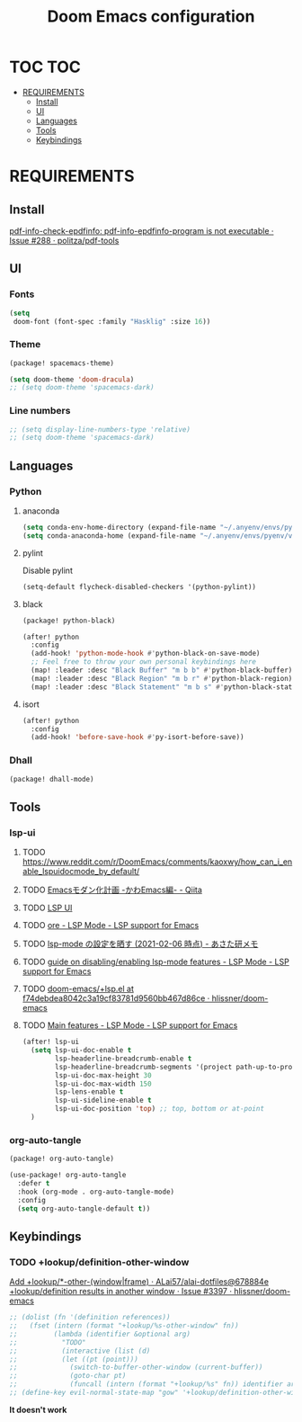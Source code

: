 #+TITLE: Doom Emacs configuration
#+STARTUP: headlines
#+STARTUP: nohideblocks
#+STARTUP: noindent
#+OPTIONS: toc:4 h:4
#+PROPERTY: header-args:emacs-lisp :comments link

* TOC :TOC:
- [[#requirements][REQUIREMENTS]]
  - [[#install][Install]]
  - [[#ui][UI]]
  - [[#languages][Languages]]
  - [[#tools][Tools]]
  - [[#keybindings][Keybindings]]

* REQUIREMENTS
** Install
[[https://github.com/politza/pdf-tools/issues/288][pdf-info-check-epdfinfo: pdf-info-epdfinfo-program is not executable · Issue #288 · politza/pdf-tools]]


** UI
*** Fonts
#+begin_src emacs-lisp :tangle config.el
(setq
 doom-font (font-spec :family "Hasklig" :size 16))
#+end_src
*** Theme
#+begin_src emacs-lisp :tangle packages.el
(package! spacemacs-theme)
#+end_src

#+begin_src emacs-lisp :tangle config.el
(setq doom-theme 'doom-dracula)
;; (setq doom-theme 'spacemacs-dark)
#+end_src
*** Line numbers
#+begin_src emacs-lisp :tangle config.el
;; (setq display-line-numbers-type 'relative)
;; (setq doom-theme 'spacemacs-dark)
#+end_src


** Languages
*** Python
**** anaconda
#+begin_src emacs-lisp :tangle config.el
(setq conda-env-home-directory (expand-file-name "~/.anyenv/envs/pyenv/versions/anaconda3-2021.05"))
(setq conda-anaconda-home (expand-file-name "~/.anyenv/envs/pyenv/versions/anaconda3-2021.05"))
#+end_src

**** pylint
Disable pylint
#+begin_src emacs-lisp :tangle config.el
(setq-default flycheck-disabled-checkers '(python-pylint))
#+end_src

**** black
#+begin_src emacs-lisp :tangle packages.el
(package! python-black)
#+end_src
#+begin_src emacs-lisp :tangle config.el
(after! python
  :config
  (add-hook! 'python-mode-hook #'python-black-on-save-mode)
  ;; Feel free to throw your own personal keybindings here
  (map! :leader :desc "Black Buffer" "m b b" #'python-black-buffer)
  (map! :leader :desc "Black Region" "m b r" #'python-black-region)
  (map! :leader :desc "Black Statement" "m b s" #'python-black-statement))
#+end_src

**** isort
#+begin_src emacs-lisp :tangle config.el
(after! python
  :config
  (add-hook! 'before-save-hook #'py-isort-before-save))
#+end_src
*** Dhall
#+begin_src emacs-lisp :tangle packages.el
(package! dhall-mode)
#+end_src
** Tools
*** lsp-ui
**** TODO https://www.reddit.com/r/DoomEmacs/comments/kaoxwy/how_can_i_enable_lspuidocmode_by_default/
**** TODO [[https://qiita.com/Ladicle/items/feb5f9dce9adf89652cf][Emacsモダン化計画 -かわEmacs編- - Qiita]]
**** TODO [[https://emacs-lsp.github.io/lsp-ui/][LSP UI]]
**** TODO [[https://emacs-lsp.github.io/lsp-mode/page/settings/mode/][ore - LSP Mode - LSP support for Emacs]]
**** TODO [[https://asataken.hatenablog.com/entry/2021/02/06/203514][lsp-mode の設定を晒す (2021-02-06 時点) - あさた研メモ]]
**** TODO [[https://emacs-lsp.github.io/lsp-mode/tutorials/how-to-turn-off/][ guide on disabling/enabling lsp-mode features - LSP Mode - LSP support for Emacs]]
**** TODO [[https://github.com/hlissner/doom-emacs/blob/f74debdea8042c3a19cf83781d9560bb467d86ce/modules/tools/lsp/%2Blsp.el#L187][doom-emacs/+lsp.el at f74debdea8042c3a19cf83781d9560bb467d86ce · hlissner/doom-emacs]]
**** TODO [[https://emacs-lsp.github.io/lsp-mode/page/main-features/][Main features - LSP Mode - LSP support for Emacs]]
#+begin_src emacs-lisp :tangle config.el
(after! lsp-ui
  (setq lsp-ui-doc-enable t
        lsp-headerline-breadcrumb-enable t
        lsp-headerline-breadcrumb-segments '(project path-up-to-project file symbol) ;; project, file, path-up-to-project and symbols
        lsp-ui-doc-max-height 30
        lsp-ui-doc-max-width 150
        lsp-lens-enable t
        lsp-ui-sideline-enable t
        lsp-ui-doc-position 'top) ;; top, bottom or at-point
  )
#+end_src
*** org-auto-tangle
#+begin_src emacs-lisp :tangle packages.el
(package! org-auto-tangle)
#+end_src
#+begin_src emacs-lisp :tangle config.el
(use-package! org-auto-tangle
  :defer t
  :hook (org-mode . org-auto-tangle-mode)
  :config
  (setq org-auto-tangle-default t))
#+end_src

** Keybindings
*** TODO +lookup/definition-other-window
[[https://github.com/ALai57/alai-dotfiles/commit/678884e078f2873ca562e675581a83fe5d66b22e][Add +lookup/*-other-(window|frame) · ALai57/alai-dotfiles@678884e]]
[[https://github.com/hlissner/doom-emacs/issues/3397][+lookup/definition results in another window · Issue #3397 · hlissner/doom-emacs]]
#+begin_src emacs-lisp :tangle config.el
;; (dolist (fn '(definition references))
;;   (fset (intern (format "+lookup/%s-other-window" fn))
;;         (lambda (identifier &optional arg)
;;           "TODO"
;;           (interactive (list (d)
;;           (let ((pt (point)))
;;             (switch-to-buffer-other-window (current-buffer))
;;             (goto-char pt)
;;             (funcall (intern (format "+lookup/%s" fn)) identifier arg)))))
;; (define-key evil-normal-state-map "gow" '+lookup/definition-other-window)
#+end_src
    *It doesn't work*

